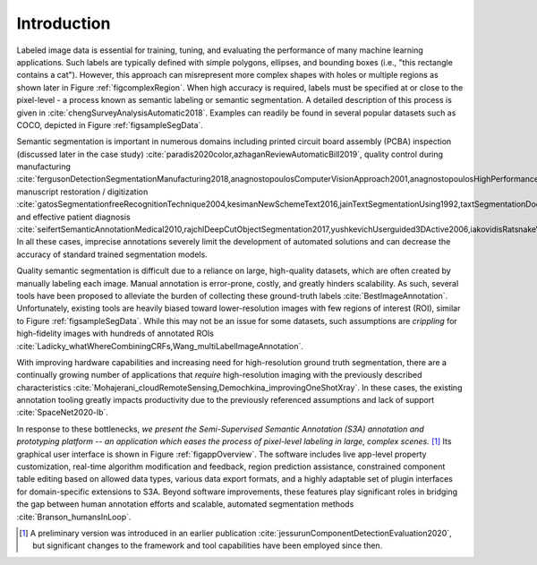 Introduction
============
Labeled image data is essential for training, tuning, and evaluating the performance of many machine learning applications.
Such labels are typically defined with simple polygons, ellipses, and bounding boxes (i.e., "this rectangle contains a cat").
However, this approach can misrepresent more complex shapes with holes or multiple regions as shown later in Figure :ref:`figcomplexRegion`.
When high accuracy is required, labels must be specified at or close to the pixel-level - a process known as semantic labeling or semantic segmentation.
A detailed description of this process is given in :cite:`chengSurveyAnalysisAutomatic2018`.
Examples can readily be found in several popular datasets such as COCO, depicted in Figure :ref:`figsampleSegData`.

.. raw:: latex

    \makeSampleSegFig

Semantic segmentation is important in numerous domains including printed circuit board assembly (PCBA) inspection (discussed later in the case study) :cite:`paradis2020color,azhaganReviewAutomaticBill2019`, quality control during manufacturing :cite:`fergusonDetectionSegmentationManufacturing2018,anagnostopoulosComputerVisionApproach2001,anagnostopoulosHighPerformanceComputing2002`, manuscript restoration / digitization :cite:`gatosSegmentationfreeRecognitionTechnique2004,kesimanNewSchemeText2016,jainTextSegmentationUsing1992,taxtSegmentationDocumentImages1989,fujisawaSegmentationMethodsCharacter1992`, and effective patient diagnosis :cite:`seifertSemanticAnnotationMedical2010,rajchlDeepCutObjectSegmentation2017,yushkevichUserguided3DActive2006,iakovidisRatsnakeVersatileImage2014`.
In all these cases, imprecise annotations severely limit the development of automated solutions and can decrease the accuracy of standard trained segmentation models.

Quality semantic segmentation is difficult due to a reliance on large, high-quality datasets, which are often created by manually labeling each image.
Manual annotation is error-prone, costly, and greatly hinders scalability.
As such, several tools have been proposed to alleviate the burden of collecting these ground-truth labels :cite:`BestImageAnnotation`.
Unfortunately, existing tools are heavily biased toward lower-resolution images with few regions of interest (ROI), similar to Figure :ref:`figsampleSegData`.
While this may not be an issue for some datasets, such assumptions are *crippling* for high-fidelity images with hundreds of annotated ROIs :cite:`Ladicky_whatWhereCombiningCRFs,Wang_multiLabelImageAnnotation`.

With improving hardware capabilities and increasing need for high-resolution ground truth segmentation, there are a continually growing number of applications that *require* high-resolution imaging with the previously described characteristics :cite:`Mohajerani_cloudRemoteSensing,Demochkina_improvingOneShotXray`.
In these cases, the existing annotation tooling greatly impacts productivity due to the previously referenced assumptions and lack of support :cite:`SpaceNet2020-lb`.

In response to these bottlenecks, *we present the Semi-Supervised Semantic Annotation (S3A) annotation and prototyping platform -- an application which eases the process of pixel-level labeling in large, complex scenes.* [#]_
Its graphical user interface is shown in Figure :ref:`figappOverview`.
The software includes live app-level property customization, real-time algorithm modification and feedback, region prediction assistance, constrained component table editing based on allowed data types, various data export formats, and a highly adaptable set of plugin interfaces for domain-specific extensions to S3A.
Beyond software improvements, these features play significant roles in bridging the gap between human annotation efforts and scalable, automated segmentation methods :cite:`Branson_humansInLoop`.

.. raw:: latex

    \makeAppOverviewFig


.. [#] A preliminary version was introduced in an earlier publication :cite:`jessurunComponentDetectionEvaluation2020`, but significant changes to the framework and tool capabilities have been employed since then.